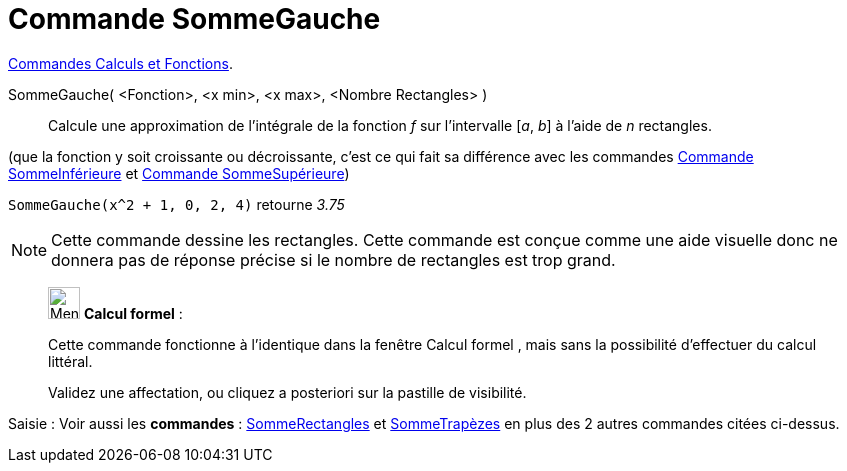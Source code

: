 = Commande SommeGauche
:page-en: commands/LeftSum
ifdef::env-github[:imagesdir: /fr/modules/ROOT/assets/images]

xref:/commands/Commandes_Calculs_et_Fonctions.adoc[Commandes Calculs et Fonctions].

SommeGauche( <Fonction>, <x min>, <x max>, <Nombre Rectangles> )::
  Calcule une approximation de l'intégrale de la fonction _f_ sur l'intervalle [_a_, _b_] à l'aide de _n_ rectangles.

(que la fonction y soit croissante ou décroissante, c'est ce qui fait sa différence avec les commandes
xref:/commands/SommeInférieure.adoc[Commande SommeInférieure] et xref:/commands/SommeSupérieure.adoc[Commande
SommeSupérieure])

[EXAMPLE]
====

`++SommeGauche(x^2 + 1, 0, 2, 4)++` retourne _3.75_
====
[NOTE]
====

Cette commande dessine les rectangles. Cette commande est conçue comme une aide visuelle donc ne donnera pas de
réponse précise si le nombre de rectangles est trop grand.

====

_____________________________________________________________


image:32px-Menu_view_cas.svg.png[Menu view cas.svg,width=32,height=32] *Calcul formel* :

Cette commande fonctionne à l'identique dans la fenêtre Calcul formel , mais sans la possibilité d'effectuer du calcul
littéral.

Validez une affectation, ou cliquez a posteriori sur la pastille de visibilité.
_____________________________________________________________

[.kcode]#Saisie :# Voir aussi les *commandes* : xref:/commands/SommeRectangles.adoc[SommeRectangles] et
xref:/commands/SommeTrapèzes.adoc[SommeTrapèzes] en plus des 2 autres commandes citées ci-dessus.
